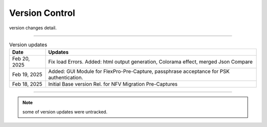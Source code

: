 Version Control
=================================================

version changes detail.

----

.. list-table:: Version updates
   :widths: 12 70
   :align: left
   :header-rows: 1


   * - Date   
     - Updates

   * - Feb 20, 2025
     - Fix load Errors. Added: html output generation, Colorama effect, merged Json Compare
   * - Feb 19, 2025
     - Added: GUI Module for FlexPro-Pre-Capture, passphrase acceptance for PSK authentication.
   * - Feb 18, 2025
     - Initial Base version Rel. for NFV Migration Pre-Captures



-----


.. note::

   some of version updates were untracked.

